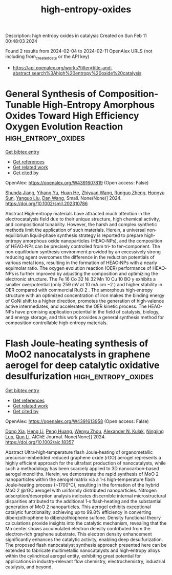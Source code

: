 #+filetags: high-entropy-oxides
#+TITLE: high-entropy-oxides
Description: high entropy oxides in catalysis
Created on Sun Feb 11 00:48:03 2024

Found 2 results from 2024-02-04 to 2024-02-11
OpenAlex URLS (not including from_created_date or the API key)
- [[https://api.openalex.org/works?filter=title-and-abstract.search%3Ahigh%20entropy%20oxide%20catalysis]]

* General Synthesis of Composition‐Tunable High‐Entropy Amorphous Oxides Toward High Efficiency Oxygen Evolution Reaction  :high_entropy_oxides:
:PROPERTIES:
:ID: https://openalex.org/W4391607819
:TOPICS: Catalytic Nanomaterials, Electrocatalysis for Energy Conversion, Advanced Materials for Smart Windows
:PUBLICATION_DATE: 2024-02-05
:END:    
    
[[elisp:(doi-add-bibtex-entry "https://doi.org/10.1002/smll.202310786")][Get bibtex entry]] 

- [[elisp:(progn (xref--push-markers (current-buffer) (point)) (oa--referenced-works "https://openalex.org/W4391607819"))][Get references]]
- [[elisp:(progn (xref--push-markers (current-buffer) (point)) (oa--related-works "https://openalex.org/W4391607819"))][Get related work]]
- [[elisp:(progn (xref--push-markers (current-buffer) (point)) (oa--cited-by-works "https://openalex.org/W4391607819"))][Get cited by]]

OpenAlex: https://openalex.org/W4391607819 (Open access: False)
    
[[https://openalex.org/A5019020896][Shunda Jiang]], [[https://openalex.org/A5019226659][Yihang Yu]], [[https://openalex.org/A5003452086][Huan He]], [[https://openalex.org/A5001556458][Zhiyuan Wang]], [[https://openalex.org/A5059496516][Runguo Zheng]], [[https://openalex.org/A5039667666][Hongyu Sun]], [[https://openalex.org/A5056512009][Yanguo Liu]], [[https://openalex.org/A5058380236][Dan Wang]], Small. None(None)] 2024. https://doi.org/10.1002/smll.202310786 
     
Abstract High‐entropy materials have attracted much attention in the electrocatalysis field due to their unique structure, high chemical activity, and compositional tunability. However, the harsh and complex synthetic methods limit the application of such materials. Herein, a universal non‐equilibrium liquid‐phase synthesis strategy is reported to prepare high‐entropy amorphous oxide nanoparticles (HEAO‐NPs), and the composition of HEAO‐NPs can be precisely controlled from tri‐ to ten‐component. The non‐equilibrium synthesis environment provided by an excessively strong reducing agent overcomes the difference in the reduction potentials of various metal ions, resulting in the formation of HEAO‐NPs with a nearly equimolar ratio. The oxygen evolution reaction (OER) performance of HEAO‐NPs is further improved by adjusting the composition and optimizing the electronic structure. The Fe 16 Co 32 Ni 32 Mn 10 Cu 10 BO y exhibits a smaller overpotential (only 259 mV at 10 mA cm −2 ) and higher stability in OER compared with commercial RuO 2 . The amorphous high‐entropy structure with an optimized concentration of iron makes the binding energy of CoNi shift to a higher direction, promotes the generation of high‐valence active intermediates, and accelerates the OER kinetic process. The HEAO‐NPs have promising application potential in the field of catalysis, biology, and energy storage, and this work provides a general synthesis method for composition‐controllable high‐entropy materials.    

    

* Flash Joule‐heating synthesis of MoO2 nanocatalysts in graphene aerogel for deep catalytic oxidative desulfurization  :high_entropy_oxides:
:PROPERTIES:
:ID: https://openalex.org/W4391613958
:TOPICS: Desulfurization Technologies for Fuels, Catalytic Nanomaterials, Catalytic Dehydrogenation of Light Alkanes
:PUBLICATION_DATE: 2024-02-07
:END:    
    
[[elisp:(doi-add-bibtex-entry "https://doi.org/10.1002/aic.18357")][Get bibtex entry]] 

- [[elisp:(progn (xref--push-markers (current-buffer) (point)) (oa--referenced-works "https://openalex.org/W4391613958"))][Get references]]
- [[elisp:(progn (xref--push-markers (current-buffer) (point)) (oa--related-works "https://openalex.org/W4391613958"))][Get related work]]
- [[elisp:(progn (xref--push-markers (current-buffer) (point)) (oa--cited-by-works "https://openalex.org/W4391613958"))][Get cited by]]

OpenAlex: https://openalex.org/W4391613958 (Open access: False)
    
[[https://openalex.org/A5051652070][Dong Xia]], [[https://openalex.org/A5090877758][Heng Li]], [[https://openalex.org/A5019214638][Peng Huang]], [[https://openalex.org/A5047701204][Wenyu Zhou]], [[https://openalex.org/A5057436722][Alexander N. Kulak]], [[https://openalex.org/A5068116015][Ningjing Luo]], [[https://openalex.org/A5066887020][Qun Li]], AIChE Journal. None(None)] 2024. https://doi.org/10.1002/aic.18357 
     
Abstract Ultra‐high‐temperature flash Joule‐heating of organometallic precursor‐embedded reduced graphene oxide (rGO) aerogel represents a highly efficient approach for the ultrafast production of nanocatalysts, while such a methodology has been scarcely applied to 3D nanocarbon‐based aerogel monoliths. Herein, we demonstrate the rapid synthesis of MoO 2 nanoparticles within the aerogel matrix via a 1‐s high‐temperature flash Joule‐heating process (~1700°C), resulting in the formation of the hybrid MoO 2 @rGO aerogel with uniformly distributed nanoparticles. Nitrogen adsorption/desorption analysis indicates discernible internal microstructural disparities attributed to the additional 1‐s flash‐heating and the substantial generation of MoO 2 nanoparticles. This aerogel exhibits exceptional catalytic functionality, achieving up to 99.8% efficiency in converting dibenzothiophene to dibenzothiophene sulfone. Density functional theory calculations provide insights into the catalytic mechanism, revealing that the Mo center shows accumulated electron density contributed from the electron‐rich graphene substrate. This electron density enhancement significantly enhances the catalytic activity, enabling deep desulfurization. The proposed flash nanocatalyst synthesis approach presented here can be extended to fabricate multimetallic nanocatalysts and high‐entropy alloys within the cylindrical aerogel entity, exhibiting great potential for applications in industry‐relevant flow chemistry, electrochemistry, industrial catalysis, and beyond.    

    

